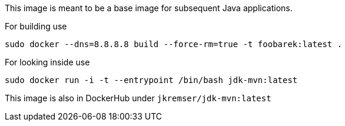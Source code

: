 This image is meant to be a base image for subsequent Java applications.

For building use
[source,shell]
----
sudo docker --dns=8.8.8.8 build --force-rm=true -t foobarek:latest .
----

For looking inside use
[source,shell]
----
sudo docker run -i -t --entrypoint /bin/bash jdk-mvn:latest
----

This image is also in DockerHub under `jkremser/jdk-mvn:latest`
